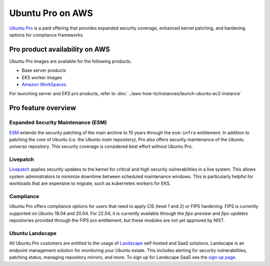 Ubuntu Pro on AWS
=================

`Ubuntu Pro`_ is a paid offering that 
provides expanded security coverage, enhanced kernel patching, and 
hardening options for compliance frameworks.

Pro product availability on AWS
-------------------------------
Ubuntu Pro images are available for the following products.

* Base server products
* EKS worker images 
* `Amazon WorkSpaces`_

For launching server and EKS pro products, refer to 
:doc:`../aws-how-to/instances/launch-ubuntu-ec2-instance`

Pro feature overview
--------------------

Expanded Security Maintenance (ESM)
~~~~~~~~~~~~~~~~~~~~~~~~~~~~~~~~~~~
`ESM`_ extends the security patching of
the main archive to 10 years through the ``esm-infra`` entitlement. In addition
to patching the core of Ubuntu (i.e. the `Ubuntu main` repository), Pro also offers security maintenance of the 
`Ubuntu universe` repository. This security coverage is considered best effort
without Ubuntu Pro.

Livepatch
~~~~~~~~~
`Livepatch`_ applies security updates
to the kernel for critical and high security vulnerabilities in a live system.
This allows system administrators to minimize downtime between
scheduled maintenance windows. This is particularly helpful for workloads
that are expensive to migrate, such as kubernetes workers for EKS.

Compliance
~~~~~~~~~~
Ubuntu Pro offers compliance options for users that need to apply 
CIS (level 1 and 2) or FIPS hardening. FIPS is currently supported
on Ubuntu 18.04 and 20.04. For 22.04, it is currently available through the
`fips-preview` and `fips-updates` repositories provided through the 
FIPS pro entitlement, but these modules are not yet approved by NIST.

Ubuntu Landscape
~~~~~~~~~~~~~~~~
All Ubuntu Pro customers are entitled to the usage of 
`Landscape`_ self-hosted and SaaS solutions.
Landscape is an endpoint management solution for monitoring your Ubuntu
estate. This includes alerting for security vulnerabilities, patching status,
managing repository mirrors, and more. To sign up for Landscape SaaS see
the `sign up page`_.

.. _`Ubuntu Pro`: https://ubuntu.com/aws/pro
.. _`ESM`: https://ubuntu.com/security/esm
.. _`Livepatch`: https://ubuntu.com/security/livepatch
.. _`Landscape`: https://ubuntu.com/landscape
.. _`sign up page`: https://landscape.canonical.com/signup
.. _`Amazon WorkSpaces`: https://aws.amazon.com/workspaces-family/